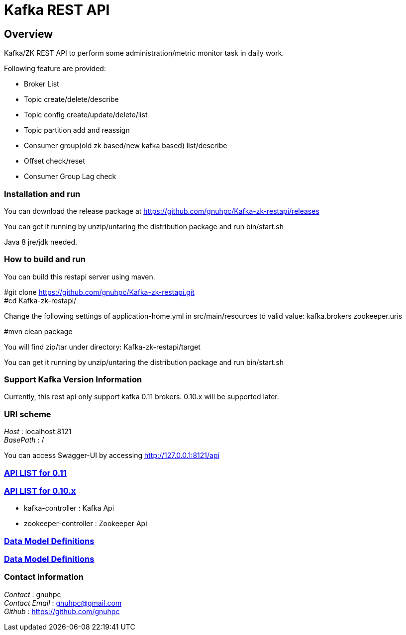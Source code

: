 
= Kafka REST API


[[_overview]]
== Overview
Kafka/ZK REST API to perform some administration/metric monitor task in daily work.

// tag::base-t[]
.Following feature are provided:
* Broker List
* Topic create/delete/describe
* Topic config create/update/delete/list
* Topic partition add and reassign
* Consumer group(old zk based/new kafka based) list/describe
* Offset check/reset
* Consumer Group Lag check
// end::base-t[]


=== Installation and run
You can download the release package at
https://github.com/gnuhpc/Kafka-zk-restapi/releases

You can get it running by unzip/untaring the distribution package and run bin/start.sh

Java 8 jre/jdk needed.

=== How to build and run

You can build this restapi server using maven.

#git clone https://github.com/gnuhpc/Kafka-zk-restapi.git +
#cd Kafka-zk-restapi/ +

Change the following settings of application-home.yml in src/main/resources to valid value:
kafka.brokers
zookeeper.uris

#mvn clean package +

You will find zip/tar under directory: Kafka-zk-restapi/target

You can get it running by unzip/untaring the distribution package and run bin/start.sh


=== Support Kafka Version Information
Currently, this rest api only support kafka 0.11 brokers. 0.10.x will be supported later.

=== URI scheme
[%hardbreaks]
__Host__ : localhost:8121
__BasePath__ : /

You can access Swagger-UI by accessing http://127.0.0.1:8121/api


=== https://github.com/gnuhpc/Kafka-zk-restapi/blob/master/docs/paths.adoc[API LIST for 0.11]
=== https://github.com/gnuhpc/Kafka-zk-restapi/blob/0.10.x/docs/paths.adoc[API LIST for 0.10.x]

* kafka-controller : Kafka Api
* zookeeper-controller : Zookeeper Api

=== https://github.com/gnuhpc/Kafka-zk-restapi/blob/master/docs/definitions.adoc[Data Model Definitions]
=== https://github.com/gnuhpc/Kafka-zk-restapi/blob/0.10.x/docs/definitions.adoc[Data Model Definitions]

=== Contact information
[%hardbreaks]
__Contact__ : gnuhpc
__Contact Email__ : gnuhpc@gmail.com
__Github__ : https://github.com/gnuhpc